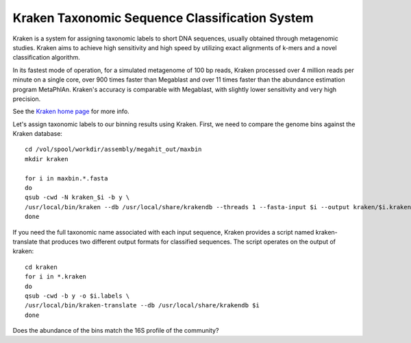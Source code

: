 Kraken Taxonomic Sequence Classification System
===============

Kraken is a system for assigning taxonomic labels to short DNA
sequences, usually obtained through metagenomic studies. Kraken aims
to achieve high sensitivity and high speed by utilizing exact
alignments of k-mers and a novel classification algorithm.

In its fastest mode of operation, for a simulated metagenome of 100 bp
reads, Kraken processed over 4 million reads per minute on a single
core, over 900 times faster than Megablast and over 11 times faster
than the abundance estimation program MetaPhlAn. Kraken's accuracy is
comparable with Megablast, with slightly lower sensitivity and very
high precision.

See the `Kraken home page
<https://ccb.jhu.edu/software/kraken/>`_
for more info.

Let's assign taxonomic labels to our binning results using
Kraken. First, we need to compare the genome bins against the
Kraken database::

  cd /vol/spool/workdir/assembly/megahit_out/maxbin
  mkdir kraken

  for i in maxbin.*.fasta
  do
  qsub -cwd -N kraken_$i -b y \
  /usr/local/bin/kraken --db /usr/local/share/krakendb --threads 1 --fasta-input $i --output kraken/$i.kraken
  done


If you need the full taxonomic name associated with each input
sequence, Kraken provides a script named kraken-translate that produces two
different output formats for classified sequences. The script operates
on the output of kraken::

  cd kraken
  for i in *.kraken
  do
  qsub -cwd -b y -o $i.labels \
  /usr/local/bin/kraken-translate --db /usr/local/share/krakendb $i
  done
  
Does the abundance of the bins match the 16S profile of the community?
